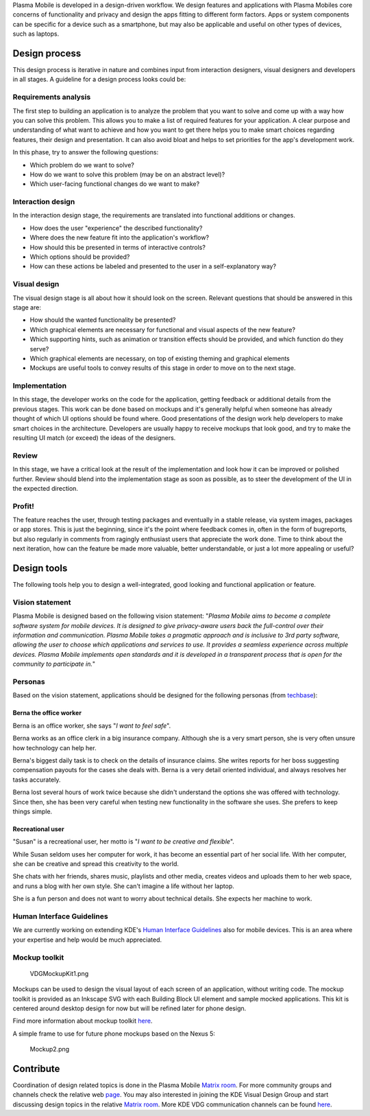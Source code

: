 Plasma Mobile is developed in a design-driven workflow. We design
features and applications with Plasma Mobiles core concerns of
functionality and privacy and design the apps fitting to different form
factors. Apps or system components can be specific for a device such as
a smartphone, but may also be applicable and useful on other types of
devices, such as laptops.

Design process
--------------

This design process is iterative in nature and combines input from
interaction designers, visual designers and developers in all stages. A
guideline for a design process looks could be:

Requirements analysis
~~~~~~~~~~~~~~~~~~~~~

The first step to building an application is to analyze the problem that
you want to solve and come up with a way how you can solve this problem.
This allows you to make a list of required features for your
application. A clear purpose and understanding of what want to achieve
and how you want to get there helps you to make smart choices regarding
features, their design and presentation. It can also avoid bloat and
helps to set priorities for the app's development work.

In this phase, try to answer the following questions:

-  Which problem do we want to solve?
-  How do we want to solve this problem (may be on an abstract level)?
-  Which user-facing functional changes do we want to make?

Interaction design
~~~~~~~~~~~~~~~~~~

In the interaction design stage, the requirements are translated into
functional additions or changes.

-  How does the user "experience" the described functionality?
-  Where does the new feature fit into the application's workflow?
-  How should this be presented in terms of interactive controls?
-  Which options should be provided?
-  How can these actions be labeled and presented to the user in a
   self-explanatory way?

Visual design
~~~~~~~~~~~~~

The visual design stage is all about how it should look on the screen.
Relevant questions that should be answered in this stage are:

-  How should the wanted functionality be presented?
-  Which graphical elements are necessary for functional and visual
   aspects of the new feature?
-  Which supporting hints, such as animation or transition effects
   should be provided, and which function do they serve?
-  Which graphical elements are necessary, on top of existing theming
   and graphical elements
-  Mockups are useful tools to convey results of this stage in order to
   move on to the next stage.

Implementation
~~~~~~~~~~~~~~

In this stage, the developer works on the code for the application,
getting feedback or additional details from the previous stages. This
work can be done based on mockups and it's generally helpful when
someone has already thought of which UI options should be found where.
Good presentations of the design work help developers to make smart
choices in the architecture. Developers are usually happy to receive
mockups that look good, and try to make the resulting UI match (or
exceed) the ideas of the designers.

Review
~~~~~~

In this stage, we have a critical look at the result of the
implementation and look how it can be improved or polished further.
Review should blend into the implementation stage as soon as possible,
as to steer the development of the UI in the expected direction.

Profit!
~~~~~~~

The feature reaches the user, through testing packages and eventually in
a stable release, via system images, packages or app stores. This is
just the beginning, since it's the point where feedback comes in, often
in the form of bugreports, but also regularly in comments from ragingly
enthusiast users that appreciate the work done. Time to think about the
next iteration, how can the feature be made more valuable, better
understandable, or just a lot more appealing or useful?

Design tools
------------

The following tools help you to design a well-integrated, good looking
and functional application or feature.

Vision statement
~~~~~~~~~~~~~~~~

Plasma Mobile is designed based on the following vision statement:
"*Plasma Mobile aims to become a complete software system for mobile
devices. It is designed to give privacy-aware users back the
full-control over their information and communication. Plasma Mobile
takes a pragmatic approach and is inclusive to 3rd party software,
allowing the user to choose which applications and services to use. It
provides a seamless experience across multiple devices.* *Plasma Mobile
implements open standards and it is developed in a transparent process
that is open for the community to participate in.*"

Personas
~~~~~~~~

Based on the vision statement, applications should be designed for the
following personas (from
`techbase <https://techbase.kde.org/Projects/Usability/Principles/KDE4_Personas>`__):

Berna the office worker
^^^^^^^^^^^^^^^^^^^^^^^

Berna is an office worker, she says "*I want to feel safe*".

.. image:: Berna_small.jpg
   :scale: 50%
   :alt: Berna
   :align: right

Berna works as an office clerk in a big insurance company. Although she is a 
very smart person, she is very often unsure how technology can help her.

Berna's biggest daily task is to check on the details of insurance claims. She 
writes reports for her boss suggesting compensation payouts for the cases she
deals with. Berna is a very detail oriented individual, and always resolves her 
tasks accurately.

Berna lost several hours of work twice because she didn't understand the
options she was offered with technology. Since then, she has been very careful 
when testing new functionality in the software she uses. She prefers to keep 
things simple.


Recreational user
^^^^^^^^^^^^^^^^^

"Susan" is a recreational user, her motto is "*I want to be creative and
flexible*".

.. image:: Susan_small.jpg
   :scale: 50%
   :alt: Susan
   :align: right

While Susan seldom uses her computer for work, it has become an
essential part of her social life. With her computer, she can be
creative and spread this creativity to the world.

She chats with her friends, shares music, playlists and other media,
creates videos and uploads them to her web space, and runs a blog with
her own style. She can't imagine a life without her laptop.

She is a fun person and does not want to worry about technical
details. She expects her machine to work.


Human Interface Guidelines
~~~~~~~~~~~~~~~~~~~~~~~~~~

We are currently working on extending KDE's 
`Human Interface Guidelines <https://hig.kde.org>`_ 
also for mobile devices. This is an area where your expertise and help would be
much appreciated.

Mockup toolkit
~~~~~~~~~~~~~~

.. figure:: VDGMockupKit1.png
   :alt: VDGMockupKit1.png

   VDGMockupKit1.png

Mockups can be used to design the visual layout of each screen of an
application, without writing code. The mockup toolkit is provided as an
Inkscape SVG with each Building Block UI element and sample mocked
applications. This kit is centered around desktop design for now but
will be refined later for phone design.

Find more information about mockup toolkit
`here <https://community.kde.org/KDE_Visual_Design_Group/HIG/MockupToolkit>`__.

A simple frame to use for future phone mockups based on the Nexus 5:

.. figure:: Mockup2.png
   :alt: Mockup2.png

   Mockup2.png

Contribute 
----------

Coordination of design related topics is done in the Plasma Mobile
`Matrix room <https://matrix.to/#/#plasmamobile:matrix.org>`__. For more
community groups and channels check the relative web
`page <https://www.plasma-mobile.org/join/>`__. You may also interested in joining the KDE Visual Design Group and start discussing design topics
in the relative `Matrix
room <https://riot.im/app/#/room/#freenode_#kde-vdg:matrix.org>`__. More
KDE VDG communication channels can be found
`here <https://community.kde.org/KDE_Visual_Design_Group#Communication>`__.
